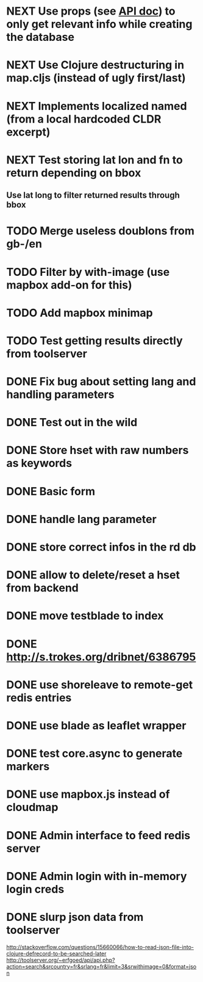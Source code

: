 * NEXT Use props (see [[http://tools.wmflabs.org/heritage/api/api.php][API doc]]) to only get relevant info while creating the database
* NEXT Use Clojure destructuring in map.cljs (instead of ugly first/last)
* NEXT Implements localized named (from a local hardcoded CLDR excerpt)
* NEXT Test storing lat lon and fn to return depending on bbox
** Use lat long to filter returned results through bbox
* TODO Merge useless doublons from gb-/en
* TODO Filter by with-image (use mapbox add-on for this)
* TODO Add mapbox minimap
* TODO Test getting results directly from toolserver
* DONE Fix bug about setting lang and handling parameters
* DONE Test out in the wild
* DONE Store hset with raw numbers as keywords
* DONE Basic form
* DONE handle lang parameter
* DONE store correct infos in the rd db
* DONE allow to delete/reset a hset from backend
* DONE move testblade to index
* DONE http://s.trokes.org/dribnet/6386795
* DONE use shoreleave to remote-get redis entries
* DONE use blade as leaflet wrapper
* DONE test core.async to generate markers
* DONE use mapbox.js instead of cloudmap
* DONE Admin interface to feed redis server
* DONE Admin login with in-memory login creds
* DONE slurp json data from toolserver

http://stackoverflow.com/questions/15660066/how-to-read-json-file-into-clojure-defrecord-to-be-searched-later
http://toolserver.org/~erfgoed/api/api.php?action=search&srcountry=fr&srlang=fr&limit=3&srwithimage=0&format=json


